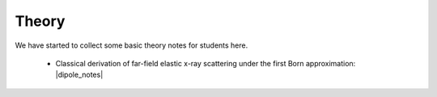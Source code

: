 .. _doc_theory:

Theory
======

We have started to collect some basic theory notes for students here.

  - Classical derivation of far-field elastic x-ray scattering under the first Born approximation: |dipole_notes|